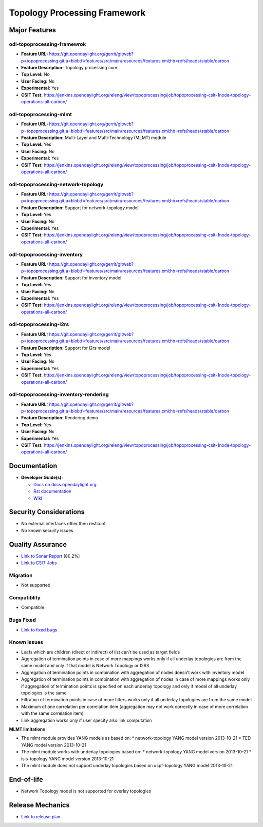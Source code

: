 ============
Topology Processing Framework
============

Major Features
==============

odl-topoprocessing-framewrok
------------

* **Feature URL:** https://git.opendaylight.org/gerrit/gitweb?p=topoprocessing.git;a=blob;f=features/src/main/resources/features.xml;hb=refs/heads/stable/carbon
* **Feature Description:**  Topology processing core
* **Top Level:** No
* **User Facing:** No
* **Experimental:** Yes
* **CSIT Test:** https://jenkins.opendaylight.org/releng/view/topoprocessing/job/topoprocessing-csit-1node-topology-operations-all-carbon/

odl-topoprocessing-mlmt
------------

* **Feature URL:** https://git.opendaylight.org/gerrit/gitweb?p=topoprocessing.git;a=blob;f=features/src/main/resources/features.xml;hb=refs/heads/stable/carbon
* **Feature Description:**  Multi-Layer and Multi-Technology (MLMT) module
* **Top Level:** Yes
* **User Facing:** No
* **Experimental:** Yes
* **CSIT Test:** https://jenkins.opendaylight.org/releng/view/topoprocessing/job/topoprocessing-csit-1node-topology-operations-all-carbon/

odl-topoprocessing-network-topology
------------

* **Feature URL:** https://git.opendaylight.org/gerrit/gitweb?p=topoprocessing.git;a=blob;f=features/src/main/resources/features.xml;hb=refs/heads/stable/carbon
* **Feature Description:**  Support for network-topology model
* **Top Level:** Yes
* **User Facing:** No
* **Experimental:** Yes
* **CSIT Test:** https://jenkins.opendaylight.org/releng/view/topoprocessing/job/topoprocessing-csit-1node-topology-operations-all-carbon/

odl-topoprocessing-inventory
------------

* **Feature URL:** https://git.opendaylight.org/gerrit/gitweb?p=topoprocessing.git;a=blob;f=features/src/main/resources/features.xml;hb=refs/heads/stable/carbon
* **Feature Description:**  Support for inventory model
* **Top Level:** Yes
* **User Facing:** No
* **Experimental:** Yes
* **CSIT Test:** https://jenkins.opendaylight.org/releng/view/topoprocessing/job/topoprocessing-csit-1node-topology-operations-all-carbon/

odl-topoprocessing-I2rs
------------

* **Feature URL:** https://git.opendaylight.org/gerrit/gitweb?p=topoprocessing.git;a=blob;f=features/src/main/resources/features.xml;hb=refs/heads/stable/carbon
* **Feature Description:**  Support for i2rs model
* **Top Level:** Yes
* **User Facing:** No
* **Experimental:** Yes
* **CSIT Test:** https://jenkins.opendaylight.org/releng/view/topoprocessing/job/topoprocessing-csit-1node-topology-operations-all-carbon/

odl-topoprocessing-inventory-rendering
------------

* **Feature URL:** https://git.opendaylight.org/gerrit/gitweb?p=topoprocessing.git;a=blob;f=features/src/main/resources/features.xml;hb=refs/heads/stable/carbon
* **Feature Description:**  Rendering demo
* **Top Level:** Yes
* **User Facing:** No
* **Experimental:** Yes
* **CSIT Test:** https://jenkins.opendaylight.org/releng/view/topoprocessing/job/topoprocessing-csit-1node-topology-operations-all-carbon/

Documentation
=============

* **Developer Guide(s):**

  * `Docs on docs.opendaylight.org <http://docs.opendaylight.org/en/latest/developer-guide/topology-processing-framework-developer-guide.html>`_
  * `Rst documentation <https://git.opendaylight.org/gerrit/gitweb?p=docs.git;a=blob;f=docs/developer-guide/topology-processing-framework-developer-guide.rst;hb=refs/heads/stable/carbon>`_
  * `Wiki <https://wiki.opendaylight.org/view/Topology_Processing_Framework:Developer_Guide>`_

Security Considerations
=======================

* No external interfaces other then restconf
* No known security issues

Quality Assurance
=================

* `Link to Sonar Report <https://sonar.opendaylight.org/overview?id=31056>`_ (80.2%)
* `Link to CSIT Jobs <https://jenkins.opendaylight.org/releng/view/topoprocessing/job/topoprocessing-csit-1node-topology-operations-all-carbon/>`_

Migration
---------

* Not supported

Compatiblity
------------

* Compatible

Bugs Fixed
----------

* `Link to fixed bugs <https://bugs.opendaylight.org/buglist.cgi?bug_status=UNCONFIRMED&bug_status=CONFIRMED&bug_status=IN_PROGRESS&bug_status=WAITING_FOR_REVIEW&bug_status=RESOLVED&bug_status=VERIFIED&chfield=bug_status&chfieldfrom=2016-09-08&chfieldto=2017-04-24&component=General&product=topoprocessing&query_format=advanced&resolution=FIXED&resolution=INVALID&resolution=WONTFIX&resolution=DUPLICATE&resolution=WORKSFORME>`_

Known Issues
------------

* Leafs which are children (direct or indirect) of list can't be used as target fields
* Aggregation of termination points in case of more mappings works only if all underlay topologies are from the same model and only if that model is Network Topology or I2RS
* Aggregation of termination points in combination with aggregation of nodes doesn't work with inventory model
* Aggregation of termination points in combination with aggregation of nodes in case of more mappings works only if aggregation of termination points is specified on each underlay topology and only if model of all underlay topologies is the same
* Filtration of termination points in case of more filters works only if all underlay topologies are from the same model
* Maximum of one correlation per correlation item (aggregation may not work correctly in case of more correlation with the same correlation item)
* Link aggregation works only if user specify also link computation


**MLMT limitations**

* The mlmt module provides YANG models as based on:
  * network-topology YANG model version 2013-10-21
  * TED YANG model version 2013-10-21
* The mlmt module works with underlay topologies based on:
  * network-topology YANG model version 2013-10-21
  * isis-topology YANG model version 2013-10-21
* The mlmt module does not support underlay topologies based on ospf-topology YANG model 2013-10-21.


End-of-life
===========

* Network Topology model is not supported for overlay topologies

Release Mechanics
=================

* `Link to release plan <https://wiki.opendaylight.org/view/Topology_Processing_Framework:CARBON_Release_Plan>`_
